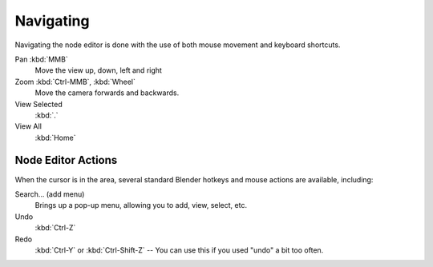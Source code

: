 
**********
Navigating
**********

Navigating the node editor is done with the use of both mouse movement and keyboard shortcuts.

Pan :kbd:`MMB`
   Move the view up, down, left and right
Zoom :kbd:`Ctrl-MMB`, :kbd:`Wheel`
   Move the camera forwards and backwards.
View Selected
   :kbd:`.`
View All
   :kbd:`Home`


Node Editor Actions
===================

When the cursor is in the area, several standard Blender hotkeys and mouse actions are available, including:

Search... (add menu)
   Brings up a pop-up menu, allowing you to add, view, select, etc.
Undo
   :kbd:`Ctrl-Z`
Redo
   :kbd:`Ctrl-Y` or :kbd:`Ctrl-Shift-Z` -- You can use this if you used "undo" a bit too often.

